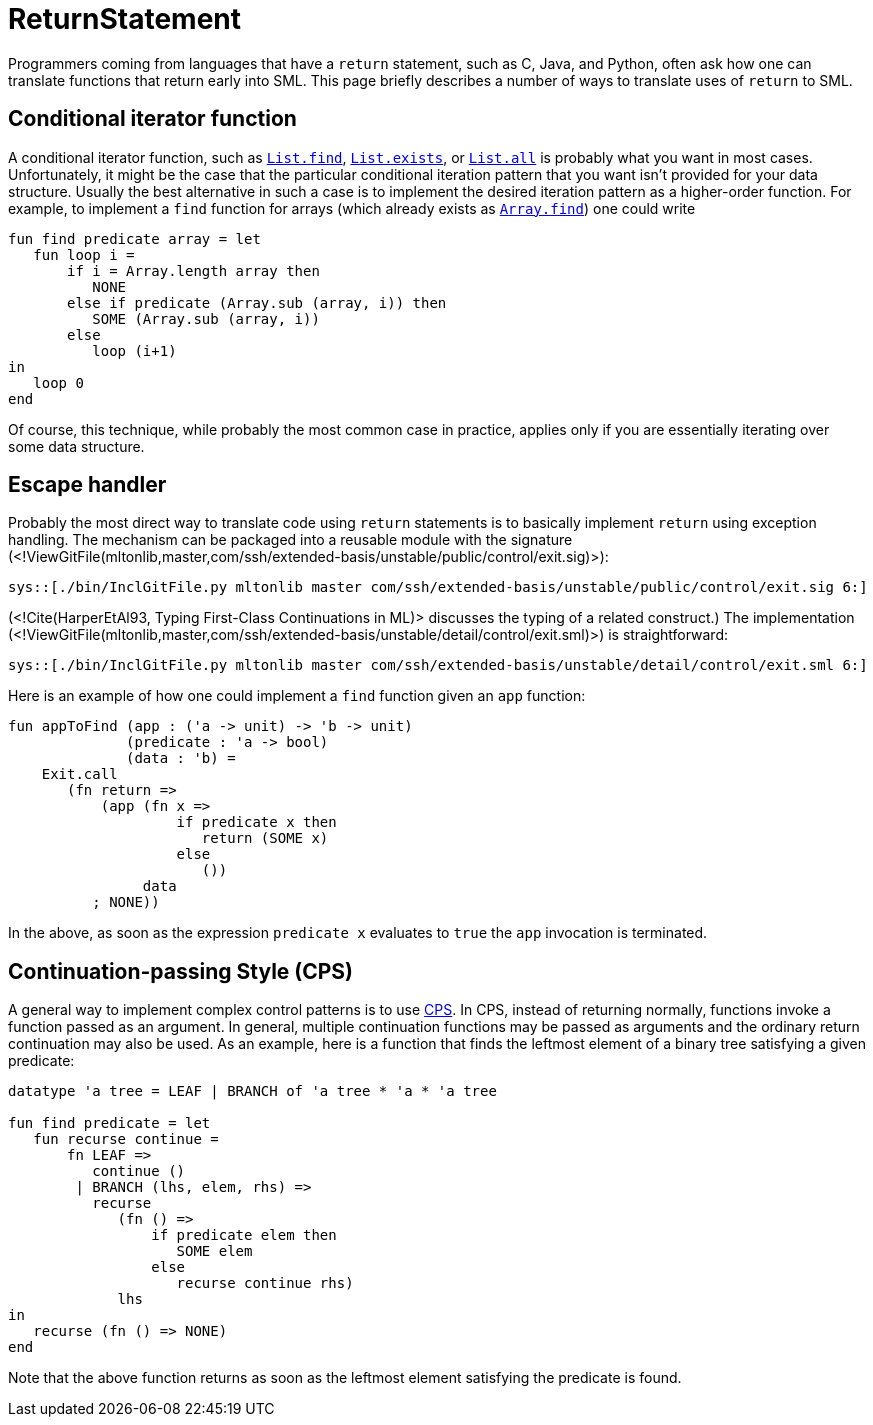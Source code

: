 ReturnStatement
===============

Programmers coming from languages that have a `return` statement, such
as C, Java, and Python, often ask how one can translate functions that
return early into SML.  This page briefly describes a number of ways
to translate uses of `return` to SML.

== Conditional iterator function ==

A conditional iterator function, such as
http://www.sml-family.org/Basis/list.html#SIG:LIST.find:VAL[`List.find`],
http://www.sml-family.org/Basis/list.html#SIG:LIST.exists:VAL[`List.exists`],
or
http://www.sml-family.org/Basis/list.html#SIG:LIST.all:VAL[`List.all`]
is probably what you want in most cases.  Unfortunately, it might be
the case that the particular conditional iteration pattern that you
want isn't provided for your data structure.  Usually the best
alternative in such a case is to implement the desired iteration
pattern as a higher-order function.  For example, to implement a
`find` function for arrays (which already exists as
http://www.sml-family.org/Basis/array.html#SIG:ARRAY.findi:VAL[`Array.find`])
one could write

[source,sml]
----
fun find predicate array = let
   fun loop i =
       if i = Array.length array then
          NONE
       else if predicate (Array.sub (array, i)) then
          SOME (Array.sub (array, i))
       else
          loop (i+1)
in
   loop 0
end
----

Of course, this technique, while probably the most common case in
practice, applies only if you are essentially iterating over some data
structure.

== Escape handler ==

Probably the most direct way to translate code using `return`
statements is to basically implement `return` using exception
handling.  The mechanism can be packaged into a reusable module with
the signature
(<!ViewGitFile(mltonlib,master,com/ssh/extended-basis/unstable/public/control/exit.sig)>):
[source,sml]
----
sys::[./bin/InclGitFile.py mltonlib master com/ssh/extended-basis/unstable/public/control/exit.sig 6:]
----

(<!Cite(HarperEtAl93, Typing First-Class Continuations in ML)>
discusses the typing of a related construct.)  The implementation
(<!ViewGitFile(mltonlib,master,com/ssh/extended-basis/unstable/detail/control/exit.sml)>)
is straightforward:
[source,sml]
----
sys::[./bin/InclGitFile.py mltonlib master com/ssh/extended-basis/unstable/detail/control/exit.sml 6:]
----

Here is an example of how one could implement a `find` function given
an `app` function:
[source,sml]
----
fun appToFind (app : ('a -> unit) -> 'b -> unit)
              (predicate : 'a -> bool)
              (data : 'b) =
    Exit.call
       (fn return =>
           (app (fn x =>
                    if predicate x then
                       return (SOME x)
                    else
                       ())
                data
          ; NONE))
----

In the above, as soon as the expression `predicate x` evaluates to
`true` the `app` invocation is terminated.


== Continuation-passing Style (CPS) ==

A general way to implement complex control patterns is to use
http://en.wikipedia.org/wiki/Continuation-passing_style[CPS].  In CPS,
instead of returning normally, functions invoke a function passed as
an argument.  In general, multiple continuation functions may be
passed as arguments and the ordinary return continuation may also be
used.  As an example, here is a function that finds the leftmost
element of a binary tree satisfying a given predicate:
[source,sml]
----
datatype 'a tree = LEAF | BRANCH of 'a tree * 'a * 'a tree

fun find predicate = let
   fun recurse continue =
       fn LEAF =>
          continue ()
        | BRANCH (lhs, elem, rhs) =>
          recurse
             (fn () =>
                 if predicate elem then
                    SOME elem
                 else
                    recurse continue rhs)
             lhs
in
   recurse (fn () => NONE)
end
----

Note that the above function returns as soon as the leftmost element
satisfying the predicate is found.
